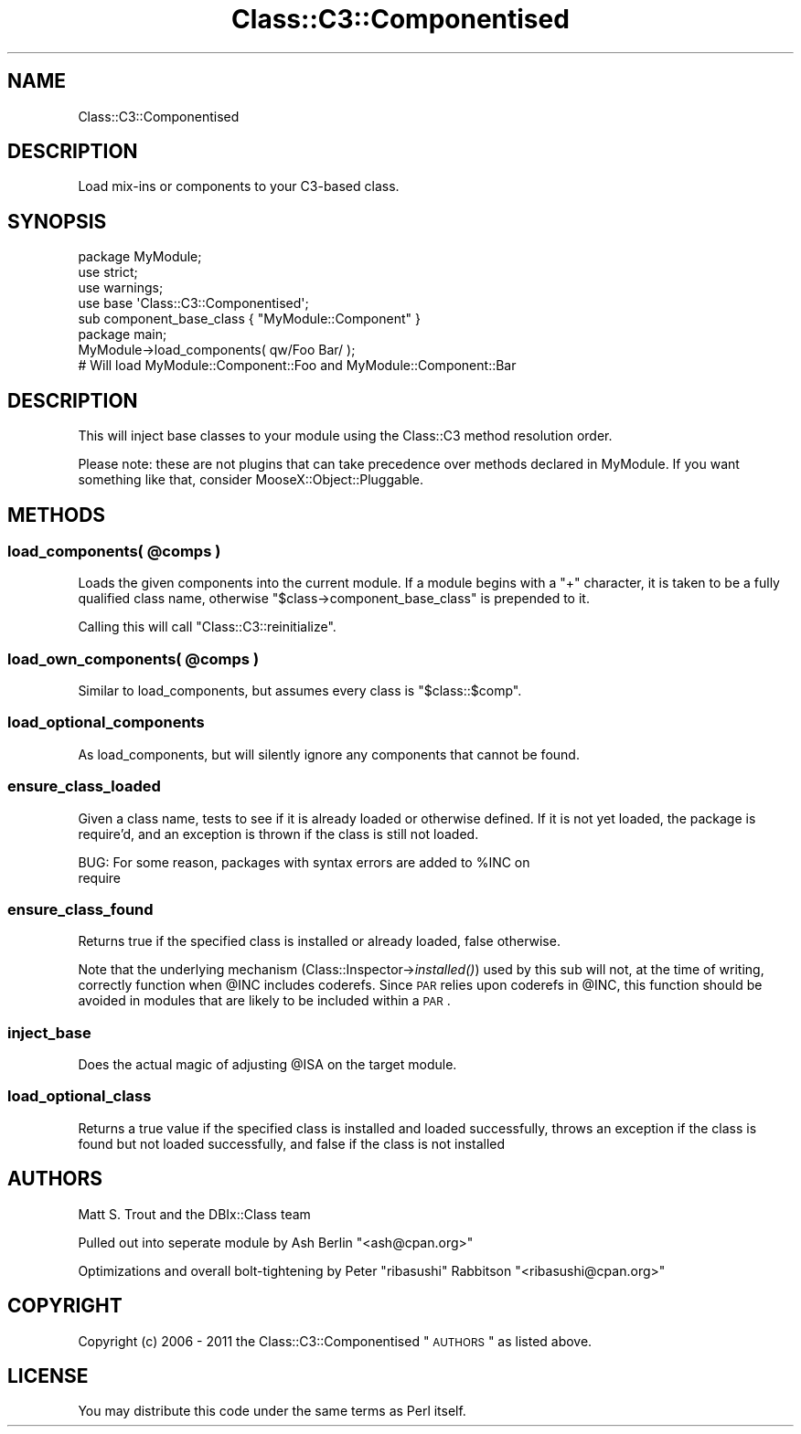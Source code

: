 .\" Automatically generated by Pod::Man 2.23 (Pod::Simple 3.14)
.\"
.\" Standard preamble:
.\" ========================================================================
.de Sp \" Vertical space (when we can't use .PP)
.if t .sp .5v
.if n .sp
..
.de Vb \" Begin verbatim text
.ft CW
.nf
.ne \\$1
..
.de Ve \" End verbatim text
.ft R
.fi
..
.\" Set up some character translations and predefined strings.  \*(-- will
.\" give an unbreakable dash, \*(PI will give pi, \*(L" will give a left
.\" double quote, and \*(R" will give a right double quote.  \*(C+ will
.\" give a nicer C++.  Capital omega is used to do unbreakable dashes and
.\" therefore won't be available.  \*(C` and \*(C' expand to `' in nroff,
.\" nothing in troff, for use with C<>.
.tr \(*W-
.ds C+ C\v'-.1v'\h'-1p'\s-2+\h'-1p'+\s0\v'.1v'\h'-1p'
.ie n \{\
.    ds -- \(*W-
.    ds PI pi
.    if (\n(.H=4u)&(1m=24u) .ds -- \(*W\h'-12u'\(*W\h'-12u'-\" diablo 10 pitch
.    if (\n(.H=4u)&(1m=20u) .ds -- \(*W\h'-12u'\(*W\h'-8u'-\"  diablo 12 pitch
.    ds L" ""
.    ds R" ""
.    ds C` ""
.    ds C' ""
'br\}
.el\{\
.    ds -- \|\(em\|
.    ds PI \(*p
.    ds L" ``
.    ds R" ''
'br\}
.\"
.\" Escape single quotes in literal strings from groff's Unicode transform.
.ie \n(.g .ds Aq \(aq
.el       .ds Aq '
.\"
.\" If the F register is turned on, we'll generate index entries on stderr for
.\" titles (.TH), headers (.SH), subsections (.SS), items (.Ip), and index
.\" entries marked with X<> in POD.  Of course, you'll have to process the
.\" output yourself in some meaningful fashion.
.ie \nF \{\
.    de IX
.    tm Index:\\$1\t\\n%\t"\\$2"
..
.    nr % 0
.    rr F
.\}
.el \{\
.    de IX
..
.\}
.\"
.\" Accent mark definitions (@(#)ms.acc 1.5 88/02/08 SMI; from UCB 4.2).
.\" Fear.  Run.  Save yourself.  No user-serviceable parts.
.    \" fudge factors for nroff and troff
.if n \{\
.    ds #H 0
.    ds #V .8m
.    ds #F .3m
.    ds #[ \f1
.    ds #] \fP
.\}
.if t \{\
.    ds #H ((1u-(\\\\n(.fu%2u))*.13m)
.    ds #V .6m
.    ds #F 0
.    ds #[ \&
.    ds #] \&
.\}
.    \" simple accents for nroff and troff
.if n \{\
.    ds ' \&
.    ds ` \&
.    ds ^ \&
.    ds , \&
.    ds ~ ~
.    ds /
.\}
.if t \{\
.    ds ' \\k:\h'-(\\n(.wu*8/10-\*(#H)'\'\h"|\\n:u"
.    ds ` \\k:\h'-(\\n(.wu*8/10-\*(#H)'\`\h'|\\n:u'
.    ds ^ \\k:\h'-(\\n(.wu*10/11-\*(#H)'^\h'|\\n:u'
.    ds , \\k:\h'-(\\n(.wu*8/10)',\h'|\\n:u'
.    ds ~ \\k:\h'-(\\n(.wu-\*(#H-.1m)'~\h'|\\n:u'
.    ds / \\k:\h'-(\\n(.wu*8/10-\*(#H)'\z\(sl\h'|\\n:u'
.\}
.    \" troff and (daisy-wheel) nroff accents
.ds : \\k:\h'-(\\n(.wu*8/10-\*(#H+.1m+\*(#F)'\v'-\*(#V'\z.\h'.2m+\*(#F'.\h'|\\n:u'\v'\*(#V'
.ds 8 \h'\*(#H'\(*b\h'-\*(#H'
.ds o \\k:\h'-(\\n(.wu+\w'\(de'u-\*(#H)/2u'\v'-.3n'\*(#[\z\(de\v'.3n'\h'|\\n:u'\*(#]
.ds d- \h'\*(#H'\(pd\h'-\w'~'u'\v'-.25m'\f2\(hy\fP\v'.25m'\h'-\*(#H'
.ds D- D\\k:\h'-\w'D'u'\v'-.11m'\z\(hy\v'.11m'\h'|\\n:u'
.ds th \*(#[\v'.3m'\s+1I\s-1\v'-.3m'\h'-(\w'I'u*2/3)'\s-1o\s+1\*(#]
.ds Th \*(#[\s+2I\s-2\h'-\w'I'u*3/5'\v'-.3m'o\v'.3m'\*(#]
.ds ae a\h'-(\w'a'u*4/10)'e
.ds Ae A\h'-(\w'A'u*4/10)'E
.    \" corrections for vroff
.if v .ds ~ \\k:\h'-(\\n(.wu*9/10-\*(#H)'\s-2\u~\d\s+2\h'|\\n:u'
.if v .ds ^ \\k:\h'-(\\n(.wu*10/11-\*(#H)'\v'-.4m'^\v'.4m'\h'|\\n:u'
.    \" for low resolution devices (crt and lpr)
.if \n(.H>23 .if \n(.V>19 \
\{\
.    ds : e
.    ds 8 ss
.    ds o a
.    ds d- d\h'-1'\(ga
.    ds D- D\h'-1'\(hy
.    ds th \o'bp'
.    ds Th \o'LP'
.    ds ae ae
.    ds Ae AE
.\}
.rm #[ #] #H #V #F C
.\" ========================================================================
.\"
.IX Title "Class::C3::Componentised 3"
.TH Class::C3::Componentised 3 "2011-08-08" "perl v5.12.5" "User Contributed Perl Documentation"
.\" For nroff, turn off justification.  Always turn off hyphenation; it makes
.\" way too many mistakes in technical documents.
.if n .ad l
.nh
.SH "NAME"
Class::C3::Componentised
.SH "DESCRIPTION"
.IX Header "DESCRIPTION"
Load mix-ins or components to your C3\-based class.
.SH "SYNOPSIS"
.IX Header "SYNOPSIS"
.Vb 1
\&  package MyModule;
\&
\&  use strict;
\&  use warnings;
\&
\&  use base \*(AqClass::C3::Componentised\*(Aq;
\&
\&  sub component_base_class { "MyModule::Component" }
\&
\&  package main;
\&
\&  MyModule\->load_components( qw/Foo Bar/ ); 
\&  # Will load MyModule::Component::Foo and MyModule::Component::Bar
.Ve
.SH "DESCRIPTION"
.IX Header "DESCRIPTION"
This will inject base classes to your module using the Class::C3 method
resolution order.
.PP
Please note: these are not plugins that can take precedence over methods 
declared in MyModule. If you want something like that, consider
MooseX::Object::Pluggable.
.SH "METHODS"
.IX Header "METHODS"
.ie n .SS "load_components( @comps )"
.el .SS "load_components( \f(CW@comps\fP )"
.IX Subsection "load_components( @comps )"
Loads the given components into the current module. If a module begins with a 
\&\f(CW\*(C`+\*(C'\fR character, it is taken to be a fully qualified class name, otherwise
\&\f(CW\*(C`$class\->component_base_class\*(C'\fR is prepended to it.
.PP
Calling this will call \f(CW\*(C`Class::C3::reinitialize\*(C'\fR.
.ie n .SS "load_own_components( @comps )"
.el .SS "load_own_components( \f(CW@comps\fP )"
.IX Subsection "load_own_components( @comps )"
Similar to load_components, but assumes every class is \f(CW"$class::$comp"\fR.
.SS "load_optional_components"
.IX Subsection "load_optional_components"
As load_components, but will silently ignore any components that cannot be 
found.
.SS "ensure_class_loaded"
.IX Subsection "ensure_class_loaded"
Given a class name, tests to see if it is already loaded or otherwise
defined. If it is not yet loaded, the package is require'd, and an exception
is thrown if the class is still not loaded.
.PP
.Vb 2
\& BUG: For some reason, packages with syntax errors are added to %INC on
\&      require
.Ve
.SS "ensure_class_found"
.IX Subsection "ensure_class_found"
Returns true if the specified class is installed or already loaded, false
otherwise.
.PP
Note that the underlying mechanism (Class::Inspector\->\fIinstalled()\fR) used by this
sub will not, at the time of writing, correctly function when \f(CW@INC\fR includes
coderefs. Since \s-1PAR\s0 relies upon coderefs in \f(CW@INC\fR, this function should be
avoided in modules that are likely to be included within a \s-1PAR\s0.
.SS "inject_base"
.IX Subsection "inject_base"
Does the actual magic of adjusting \f(CW@ISA\fR on the target module.
.SS "load_optional_class"
.IX Subsection "load_optional_class"
Returns a true value if the specified class is installed and loaded
successfully, throws an exception if the class is found but not loaded
successfully, and false if the class is not installed
.SH "AUTHORS"
.IX Header "AUTHORS"
Matt S. Trout and the DBIx::Class team
.PP
Pulled out into seperate module by Ash Berlin \f(CW\*(C`<ash@cpan.org>\*(C'\fR
.PP
Optimizations and overall bolt-tightening by Peter \*(L"ribasushi\*(R" Rabbitson
\&\f(CW\*(C`<ribasushi@cpan.org>\*(C'\fR
.SH "COPYRIGHT"
.IX Header "COPYRIGHT"
Copyright (c) 2006 \- 2011 the Class::C3::Componentised \*(L"\s-1AUTHORS\s0\*(R" as listed
above.
.SH "LICENSE"
.IX Header "LICENSE"
You may distribute this code under the same terms as Perl itself.
